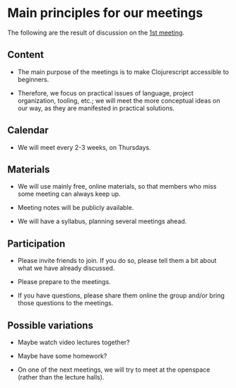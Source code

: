
* Main principles for our meetings

The following are the result of discussion on the [[http://www.meetup.com/Clojure-Israel/events/220777364/][1st meeting]].

** Content

- The main purpose of the meetings is to make Clojurescript accessible
  to beginners.

- Therefore, we focus on practical issues of language, project
  organization, tooling, etc.; we will meet the more conceptual ideas
  on our way, as they are manifested in practical solutions.

** Calendar

- We will meet every 2-3 weeks, on Thursdays.

** Materials

- We will use mainly free, online materials, so that members who miss
  some meeting can always keep up.

- Meeting notes will be publicly available.

- We will have a syllabus, planning several meetings ahead.

** Participation

- Please invite friends to join. If you do so, please tell them a bit
  about what we have already discussed.

- Please prepare to the meetings.

- If you have questions, please share them online the group and/or bring those questions to the meetings.  

** Possible variations

- Maybe watch video lectures together?

- Maybe have some homework?

- On one of the next meetings, we will try to meet at the openspace
  (rather than the lecture halls).
